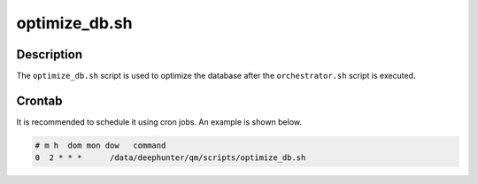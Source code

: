 optimize_db.sh
##############

Description
***********

The ``optimize_db.sh`` script is used to optimize the database after the ``orchestrator.sh`` script is executed.

Crontab
*******

It is recommended to schedule it using cron jobs. An example is shown below.

.. code-block:: shell

    # m h  dom mon dow   command
    0  2 * * *      /data/deephunter/qm/scripts/optimize_db.sh
